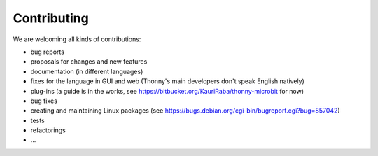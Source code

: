 ============
Contributing
============

We are welcoming all kinds of contributions:

* bug reports
* proposals for changes and new features
* documentation (in different languages)
* fixes for the language in GUI and web (Thonny's main developers don't speak English natively)
* plug-ins (a guide is in the works, see https://bitbucket.org/KauriRaba/thonny-microbit for now)
* bug fixes
* creating and maintaining Linux packages (see https://bugs.debian.org/cgi-bin/bugreport.cgi?bug=857042) 
* tests
* refactorings
* ...